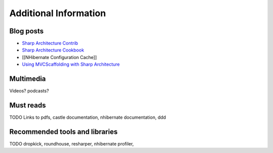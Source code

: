 Additional Information
======================

Blog posts
----------

-  `Sharp Architecture
   Contrib <https://github.com/sharparchitecture/Sharp-Architecture-Contrib>`_
-  `Sharp Architecture
   Cookbook <https://github.com/sharparchitecture/Sharp-Architecture-Cookbook>`_
-  [[NHibernate Configuration Cache]]
-  `Using MVCScaffolding with Sharp
   Architecture <http://blog.sharparchitecture.net/post/Integrating-MVCScaffolding-and-SharpArchitecture.aspx>`_

Multimedia
----------

Videos? podcasts?


Must reads
----------

TODO
Links to pdfs, castle documentation, nhibernate documentation, ddd

Recommended tools and libraries
-------------------------------

TODO
dropkick, roundhouse, resharper, nhibernate profiler,